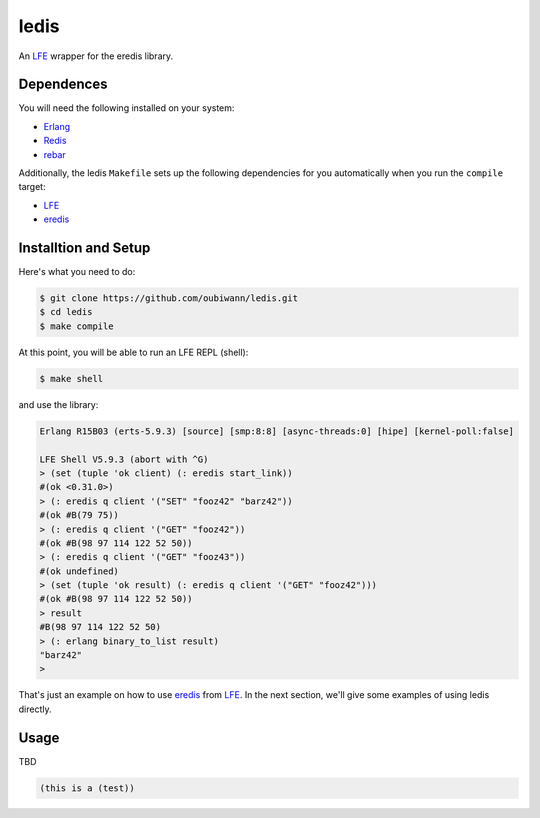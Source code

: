 ledis
=====

.. image:: resources/logos/ButterCrunchLettuce-2-small.png
   :target: resources/logos/ButterCrunchLettuce-2-medium.png

An `LFE`_ wrapper for the eredis library.


Dependences
-----------

You will need the following installed on your system:

* `Erlang`_

* `Redis`_

* `rebar`_


Additionally, the ledis ``Makefile`` sets up the following dependencies for you
automatically when you run the ``compile`` target:

* `LFE`_

* `eredis`_

Installtion and Setup
---------------------

Here's what you need to do:

.. code:: bash

  $ git clone https://github.com/oubiwann/ledis.git
  $ cd ledis
  $ make compile

At this point, you will be able to run an LFE REPL (shell):

.. code:: bash

  $ make shell

and use the library:

.. code:: cl

    Erlang R15B03 (erts-5.9.3) [source] [smp:8:8] [async-threads:0] [hipe] [kernel-poll:false]

    LFE Shell V5.9.3 (abort with ^G)
    > (set (tuple 'ok client) (: eredis start_link))
    #(ok <0.31.0>)
    > (: eredis q client '("SET" "fooz42" "barz42"))
    #(ok #B(79 75))
    > (: eredis q client '("GET" "fooz42"))
    #(ok #B(98 97 114 122 52 50))
    > (: eredis q client '("GET" "fooz43"))
    #(ok undefined)
    > (set (tuple 'ok result) (: eredis q client '("GET" "fooz42")))
    #(ok #B(98 97 114 122 52 50))
    > result
    #B(98 97 114 122 52 50)
    > (: erlang binary_to_list result)
    "barz42"
    >

That's just an example on how to use `eredis`_ from `LFE`_. In the next section,
we'll give some examples of using ledis directly.

Usage
-----

TBD

.. code:: cl

  (this is a (test))

.. Links
.. -----
.. _LFE: http://lfe.github.io/
.. _Erlang: http://www.erlang.org/
.. _Redis: http://redis.io/
.. _rebar: https://github.com/rebar/rebar
.. _eredis: https://github.com/wooga/eredis